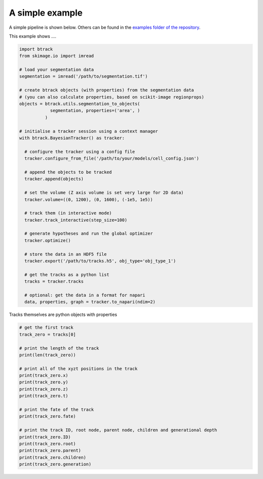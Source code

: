A simple example
****************

A simple pipeline is shown below. Others can be found in the `examples folder of the repository <https://github.com/quantumjot/BayesianTracker/tree/master/examples>`_.

This example shows ....


.. code:: python


  import btrack
  from skimage.io import imread

  # load your segmentation data
  segmentation = imread('/path/to/segmentation.tif')

  # create btrack objects (with properties) from the segmentation data
  # (you can also calculate properties, based on scikit-image regionprops)
  objects = btrack.utils.segmentation_to_objects(
              segmentation, properties=('area', )
            )

  # initialise a tracker session using a context manager
  with btrack.BayesianTracker() as tracker:

    # configure the tracker using a config file
    tracker.configure_from_file('/path/to/your/models/cell_config.json')

    # append the objects to be tracked
    tracker.append(objects)

    # set the volume (Z axis volume is set very large for 2D data)
    tracker.volume=((0, 1200), (0, 1600), (-1e5, 1e5))

    # track them (in interactive mode)
    tracker.track_interactive(step_size=100)

    # generate hypotheses and run the global optimizer
    tracker.optimize()

    # store the data in an HDF5 file
    tracker.export('/path/to/tracks.h5', obj_type='obj_type_1')

    # get the tracks as a python list
    tracks = tracker.tracks

    # optional: get the data in a format for napari
    data, properties, graph = tracker.to_napari(ndim=2)



Tracks themselves are python objects with properties

.. code:: python


    # get the first track
    track_zero = tracks[0]

    # print the length of the track
    print(len(track_zero))

    # print all of the xyzt positions in the track
    print(track_zero.x)
    print(track_zero.y)
    print(track_zero.z)
    print(track_zero.t)

    # print the fate of the track
    print(track_zero.fate)

    # print the track ID, root node, parent node, children and generational depth
    print(track_zero.ID)
    print(track_zero.root)
    print(track_zero.parent)
    print(track_zero.children)
    print(track_zero.generation)
